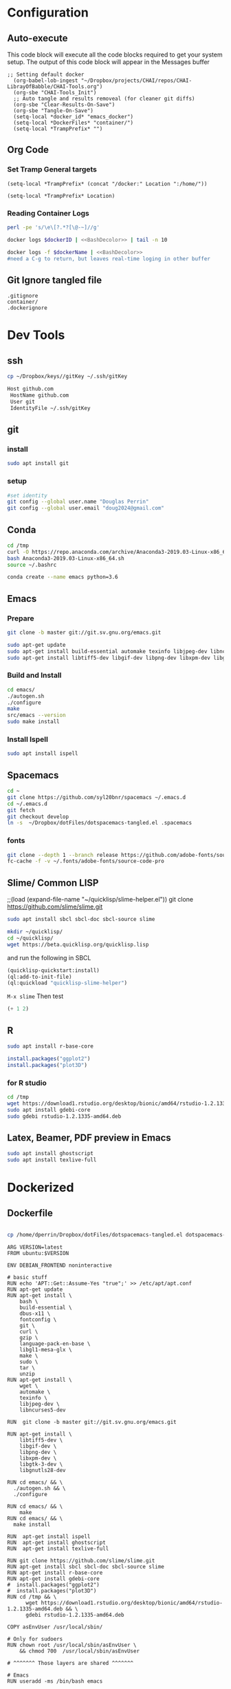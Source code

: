 #+STARTUP: indent
#+STARTUP: showstars 
#+PROPERTY: ClearOnSave true 
#+PROPERTY: header-args:bash  :prologue "exec 2>&1" :epilogue ":"
#+PROPERTY: header-args :mkdirp yes
* Configuration
** Auto-execute
This code block will execute all the code blocks required to get your system setup. The output of this code block will appear in the Messages buffer
#+name: Execute-On-Load
#+begin_src elisp :noweb yes :results output
  ;; Setting default docker
    (org-babel-lob-ingest "~/Dropbox/projects/CHAI/repos/CHAI-LibrayOfBabble/CHAI-Tools.org")
    (org-sbe "CHAI-Tools_Init")
    ;; Auto tangle and results removeal (for cleaner git diffs)
    (org-sbe "Clear-Results-On-Save")
    (org-sbe "Tangle-On-Save")
    (setq-local *docker_id* "emacs_docker")
    (setq-local *DockerFiles* "container/")
    (setq-local *TrampPrefix* "")
#+end_src
 
** Org Code
*** Set Tramp General targets 
 
#+name:SetTrampTargetrDocker
 #+begin_src elisp :var Location=`,*docker_id*
  (setq-local *TrampPrefix* (concat "/docker:" Location ":/home/"))
 #+end_src
 
#+name:SetTrampTargetLocal
 #+begin_src elisp :var Location=""
  (setq-local *TrampPrefix* Location)
 #+end_src
  
 
*** Reading Container Logs  
#+name:BashDecolor
 #+begin_src bash :var dockerID=`,*docker_id* :results raw drawer 
 perl -pe 's/\e\[?.*?[\@-~]//g'
#+end_src
#+name:DockerLog
 #+begin_src bash :noweb yes :var dockerID=`,*docker_id* :results raw drawer 
   docker logs $dockerID | <<BashDecolor>> | tail -n 10
 #+end_src
 
#+name:DockerLogInSession
 #+begin_src bash :noweb yes :session DockerLog :var dockerName=`,*docker_id* :results none 
   docker logs -f $dockerName | <<BashDecolor>>
   #need a C-g to return, but leaves real-time loging in other buffer
 #+end_src
  
** Git Ignore tangled file
#+begin_src text :tangle .gitignore
  .gitignore
  container/
  .dockerignore
#+end_src
* Dev Tools
** ssh
   #+begin_src bash 
     cp ~/Dropbox/keys//gitKey ~/.ssh/gitKey
   #+end_src
  
   #+begin_src bash :tangle ~/.ssh/config
     Host github.com
      HostName github.com
      User git
      IdentityFile ~/.ssh/gitKey
   #+end_src
** git
*** install
 #+begin_src bash
     sudo apt install git
   #+end_src
*** setup
   #+begin_src bash
     #set identity 
     git config --global user.name "Douglas Perrin"
     git config --global user.email "doug2024@gmail.com"
   #+end_src
** Conda
   #+begin_src bash
     cd /tmp
     curl -O https://repo.anaconda.com/archive/Anaconda3-2019.03-Linux-x86_64.sh
     bash Anaconda3-2019.03-Linux-x86_64.sh
     source ~/.bashrc
   #+end_src
   #+begin_src bash
   conda create --name emacs python=3.6 
   #+end_src 

** Emacs
*** Prepare
   #+begin_src bash 
     git clone -b master git://git.sv.gnu.org/emacs.git

     sudo apt-get update
     sudo apt-get install build-essential automake texinfo libjpeg-dev libncurses5-dev
     sudo apt-get install libtiff5-dev libgif-dev libpng-dev libxpm-dev libgtk-3-dev libgnutls28-dev 
   #+end_src
*** Build and Install  
   #+begin_src bash
     cd emacs/
     ./autogen.sh 
     ./configure 
     make
     src/emacs --version
     sudo make install
   #+end_src
*** Install Ispell
    #+begin_src bash  
      sudo apt install ispell
    #+end_src
** Spacemacs
   #+begin_src bash
     cd ~
     git clone https://github.com/syl20bnr/spacemacs ~/.emacs.d
     cd ~/.emacs.d
     git fetch
     git checkout develop
     ln -s  ~/Dropbox/dotFiles/dotspacemacs-tangled.el .spacemacs
   #+end_src 
*** fonts
    #+begin_src bash 
      git clone --depth 1 --branch release https://github.com/adobe-fonts/source-code-pro.git ~/.fonts/adobe-fonts/source-code-pro
      fc-cache -f -v ~/.fonts/adobe-fonts/source-code-pro
    #+end_src
** Slime/ Common LISP 
     ;;(load (expand-file-name "~/quicklisp/slime-helper.el"))
 git clone https://github.com/slime/slime.git

     #+begin_src bash
      sudo apt install sbcl sbcl-doc sbcl-source slime 
     #+end_src
    
     #+begin_src bash
       mkdir ~/quicklisp/
       cd ~/quicklisp/
       wget https://beta.quicklisp.org/quicklisp.lisp
     #+end_src

    
    and run the following in SBCL
    #+begin_src lisp
      (quicklisp-quickstart:install)
      (ql:add-to-init-file)
      (ql:quickload "quicklisp-slime-helper")
    #+end_src
    ~M-x slime~ Then test
    #+begin_src lisp
      (+ 1 2)
    #+end_src
   
** R
   #+begin_src bash
     sudo apt install r-base-core 
   #+end_src


   #+begin_src R :session *R*  
     install.packages("ggplot2")
     install.packages("plot3D")

   #+end_src


*** for R studio 
   #+begin_src bash
     cd /tmp
     wget https://download1.rstudio.org/desktop/bionic/amd64/rstudio-1.2.1335-amd64.deb
     sudo apt install gdebi-core
     sudo gdebi rstudio-1.2.1335-amd64.deb
   #+end_src

** Latex, Beamer, PDF preview in Emacs
   #+begin_src bash
 sudo apt install ghostscript 
 sudo apt install texlive-full
   #+end_src
* Dockerized 
** Dockerfile
 #+begin_src text :tangle (concat *TrampPrefix* *DockerFiles* "requirements.txt")
#+end_src


 #+begin_src bash :dir (concat *TrampPrefix* *DockerFiles* )
   cp /home/dperrin/Dropbox/dotFiles/dotspacemacs-tangled.el dotspacemacs-tangled.el
#+end_src

 #+begin_src text :tangle (concat *TrampPrefix* *DockerFiles* "Dockerfile")
      ARG VERSION=latest
      FROM ubuntu:$VERSION

      ENV DEBIAN_FRONTEND noninteractive

      # basic stuff
      RUN echo 'APT::Get::Assume-Yes "true";' >> /etc/apt/apt.conf 
      RUN apt-get update 
      RUN apt-get install \
          bash \
          build-essential \
          dbus-x11 \
          fontconfig \
          git \
          curl \
          gzip \
          language-pack-en-base \
          libgl1-mesa-glx \
          make \
          sudo \
          tar \
          unzip 
      RUN apt-get install \
          wget \
          automake \
          texinfo \
          libjpeg-dev \
          libncurses5-dev

      RUN  git clone -b master git://git.sv.gnu.org/emacs.git

      RUN apt-get install \
          libtiff5-dev \
          libgif-dev \
          libpng-dev \
          libxpm-dev \
          libgtk-3-dev \
          libgnutls28-dev 

      RUN cd emacs/ && \
        ./autogen.sh && \
        ./configure

      RUN cd emacs/ && \
          make
      RUN cd emacs/ && \
        make install

      RUN  apt-get install ispell
      RUN  apt-get install ghostscript 
      RUN  apt-get install texlive-full

      RUN git clone https://github.com/slime/slime.git
      RUN apt-get install sbcl sbcl-doc sbcl-source slime 
      RUN apt-get install r-base-core 
      RUN apt-get install gdebi-core 
      #  install.packages("ggplot2")
      #  install.packages("plot3D")
      RUN cd /tmp && \
            wget https://download1.rstudio.org/desktop/bionic/amd64/rstudio-1.2.1335-amd64.deb && \
            gdebi rstudio-1.2.1335-amd64.deb
    
      COPY asEnvUser /usr/local/sbin/

      # Only for sudoers
      RUN chown root /usr/local/sbin/asEnvUser \
          && chmod 700  /usr/local/sbin/asEnvUser

      # ^^^^^^^ Those layers are shared ^^^^^^^

      # Emacs
      RUN useradd -ms /bin/bash emacs

      ENV UNAME="emacser" \
          GNAME="emacs" \
          UHOME="/home/emacs" \
          UID="1000" \
          GID="1000" \
          WORKSPACE="/mnt/workspace" \
          SHELL="/bin/bash"

      # WORKDIR "${WORKSPACE}"

      USER emacs
      WORKDIR /home/emacs


      RUN cd ~ && \
         git clone https://github.com/syl20bnr/spacemacs ~/.emacs.d && \
         cd ~/.emacs.d && \
         git fetch && \
         git checkout develop 

      RUN git clone --depth 1 --branch release https://github.com/adobe-fonts/source-code-pro.git ~/.fonts/adobe-fonts/source-code-pro && \
         fc-cache -f -v ~/.fonts/adobe-fonts/source-code-pro

      COPY dotspacemacs-tangled.el .spacemacs

      RUN  mkdir ~/quicklisp/ && \
             cd ~/quicklisp/ && \
             wget https://beta.quicklisp.org/quicklisp.lisp
      COPY initslime.cl quicklisp/initslime.cl
      COPY initslime.cl quicklisp/initslime2.cl
      RUN cd ~/quicklisp/ && \
        sbcl --load quicklisp.lisp --script initslime.cl    

         # Cleanup
         #    && apt-get purge build-essential \
         #    && apt-get autoremove \
         #    && rm -rf /tmp/* /var/lib/apt/lists/* /root/.cache/*


         # ^^^^^^^ Those layers are shared ^^^^^^^



          #  WORKDIR "${WORKSPACE}"

      # ENTRYPOINT ["asEnvUser"]
       # CMD ["bash", "-c", "emacs; /bin/bash"] 
#+end_src
 #+begin_src bash :tangle (concat *TrampPrefix* *DockerFiles* "asEnvUser")
#!/bin/bash

## Create(if needed) this user and run command as the user:
# ENV UNAME="emacser" \
#     GNAME="emacs" \
#     UHOME="/home/emacs" \
#     UID="1000" \
#     GID="1000" \
#     WORKSPACE="/mnt/workspace" \
#     SHELL="/bin/bash"
## NOTE: ^^^^ Those are default values only in docker-emacs
## NOTE: The user will have "no password" sudo privilege

## Create user if it doesn't exists
if ! id "${UNAME}" >/dev/null 2>&1; then
	## Prepend the user to /etc/passwd to ensure that it will
	## override already existing users with the same IDs
	echo -e "${UNAME}:x:${UID}:${GID}:${UNAME},,,:${UHOME}:${SHELL}\n$(cat /etc/passwd)" > /etc/passwd
	echo "${UNAME}::17032:0:99999:7:::" >> /etc/shadow
fi

## Make sure that user is sudoer
if [ ! -f "/etc/sudoers.d/${UNAME}" ]; then
	echo "${UNAME} ALL=(ALL) NOPASSWD: ALL" > "/etc/sudoers.d/${UNAME}"
	chmod 0440 "/etc/sudoers.d/${UNAME}"
fi

## Create user's group if it doesn't exists
u_group=$(egrep -i "^${GNAME}" /etc/group)
if [ $? -ne 0 ]; then
	echo "${GNAME}:x:${GID}:${UNAME}" >> /etc/group
elif [[ ${u_group} != *"${UNAME}"* ]]; then
	sed -i -e "s/${u_group}/${u_group},${UNAME}/g" /etc/group
fi

## Make sure that the user owns home directory
if [ -d "${UHOME}" ]
then
	home_owner="$(stat -c '%U' ${UHOME})"
	if ! id "${home_owner}" >/dev/null 2>&1 || [ "$(id -u ${UNAME})" -ne "$(id -u ${home_owner})" ]; then
		chown "${UID}":"${GID}" -R ${UHOME}
	fi
else
	mkdir -p "${UHOME}"
	chown "${UID}":"${GID}" "${UHOME}"
fi

mkdir -p "${WORKSPACE}"
chown "${UID}":"${GID}" "${WORKSPACE}"
cd "${WORKSPACE}"

su-exec "${UNAME}" "$@"
#+end_src

 #+begin_src bash 
# run emacs then commit after spacemacs has dones its set up 
# docker commit emacs_docker emacs_ready_to_run
#+end_src
 #+begin_src lisp :tangle (concat *TrampPrefix* *DockerFiles* "initslime.cl")
   #!/usr/local/bin/sbcl --script
   (quicklisp-quickstart:install)
   (ql:add-to-init-file)
   (ql:quickload "quicklisp-slime-helper")
   (quit)
    #+end_src

 #+begin_src lisp :tangle (concat *TrampPrefix* *DockerFiles* "initslime2.cl")
   #!/usr/local/bin/sbcl --script
   ;;; blocks a input ... gerrrr
   (ql:add-to-init-file)
   (ql:quickload "quicklisp-slime-helper")
   (quit)
    #+end_src
** .dockerignore 
#+begin_src text :tangle (concat *TrampPrefix* *DockerFiles* ".dockerignore")
Dockerfile
.dockerignore
#+end_src
** Build
#+name:DockerBuild
#+begin_src bash :session *dcokerBuild* :dir (concat *TrampPrefix* *DockerFiles*) :var dockerName=`,*docker_id* :results none
  docker build -t $dockerName .
  echo Built $dockerName
#+end_src

** Run
 #+name:DockerRun
 #+begin_src bash :dir `,*TrampPrefix* :var dockerName=`,*docker_id* :results raw drawer
   echo $dockerName
   docker run --rm --name $dockerName  -d $dockerName
   docker ps
 #+end_src
 
#+begin_src bash :dir `,*TrampPrefix* :var dockerName=`,*docker_id* :results raw drawer
   echo $dockerName
   docker run --rm --name $dockerName -p 5000:5000 --add-host=mongodb:172.22.32.1 $dockerName
 #+end_src
 

** Stop
#+name:DockerStop
#+begin_src bash :dir `,*TrampPrefix* :var dockerName=`,*docker_id*
  docker stop $dockerName
#+end_src

** Rebuild and Run 
 
#+begin_src elisp
  (org-sbe "DockerStop")
  (org-babel-tangle)
  (org-sbe "DockerBuild")
  (org-sbe "DockerRun")
#+end_src

** Go
#+call:DockerLogInSession[:session *DockerLog* :var dockerName=`,*docker_id*]() 

* File Local Variables
# This Must be at the end of the file 
# Local Variables: 
# eval: (org-sbe "Execute-On-Load")
# End:

#  LocalWords:  JS html CSS AWS ECS APIs Keras rabbitmq
